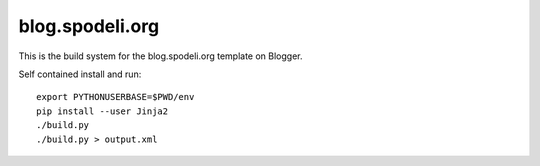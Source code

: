 blog.spodeli.org
================

This is the build system for the blog.spodeli.org template on Blogger.

Self contained install and run::

    export PYTHONUSERBASE=$PWD/env
    pip install --user Jinja2
    ./build.py
    ./build.py > output.xml
